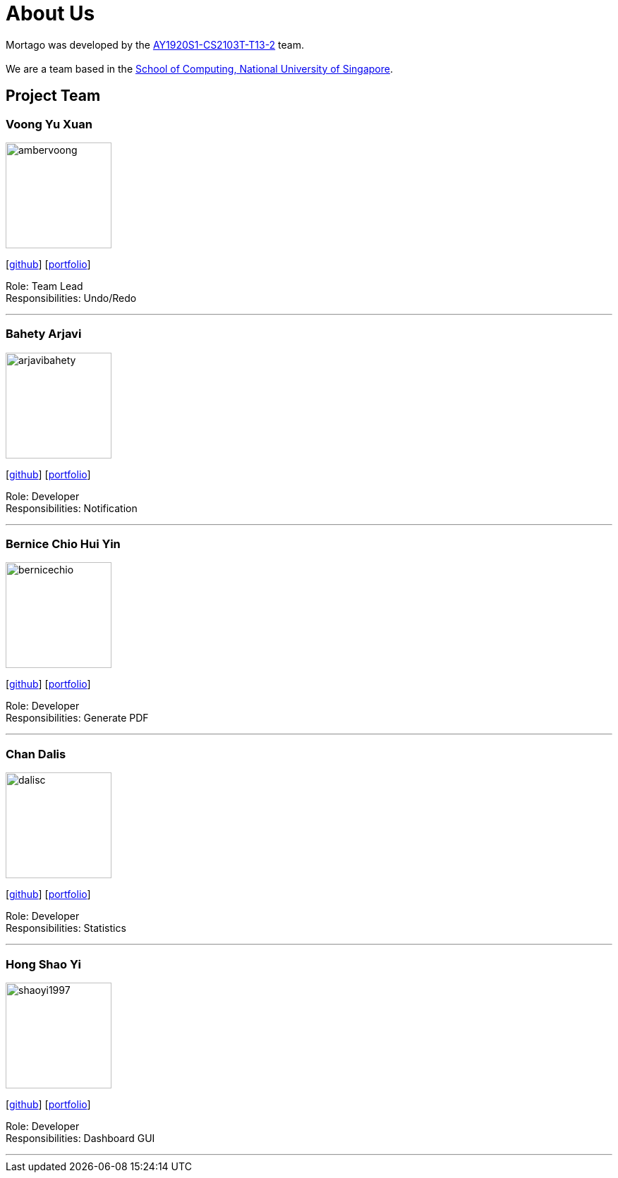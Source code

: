 = About Us
:site-section: AboutUs
:relfileprefix: team/
:imagesDir: images
:stylesDir: stylesheets

Mortago was developed by the https://AY1920S1-CS2103T-T13-2.github.io/docs/Team.html[AY1920S1-CS2103T-T13-2] team. +
{empty} +
We are a team based in the http://www.comp.nus.edu.sg[School of Computing, National University of Singapore].

== Project Team

=== Voong Yu Xuan
image::ambervoong.png[width="150", align="left"]
{empty}[https://github.com/ambervoong[github]] [<<ambervoong#, portfolio>>]

Role: Team Lead +
Responsibilities: Undo/Redo

'''

=== Bahety Arjavi
image::arjavibahety.png[width="150", align="left"]
{empty}[http://github.com/arjavibahety[github]] [<<arjavibahety#, portfolio>>]

Role: Developer +
Responsibilities: Notification

'''

=== Bernice Chio Hui Yin
image::bernicechio.png[width="150", align="left"]
{empty}[http://github.com/bernicechio[github]] [<<bernicechio#, portfolio>>]

Role: Developer +
Responsibilities: Generate PDF

'''

=== Chan Dalis
image::dalisc.png[width="150", align="left"]
{empty}[http://github.com/dalisc[github]] [<<johndoe#, portfolio>>]

Role: Developer +
Responsibilities: Statistics

'''

=== Hong Shao Yi
image::shaoyi1997.png[width="150", align="left"]
{empty}[http://github.com/shaoyi1997[github]] [<<shaoyi1997#, portfolio>>]

Role: Developer +
Responsibilities: Dashboard GUI

'''
